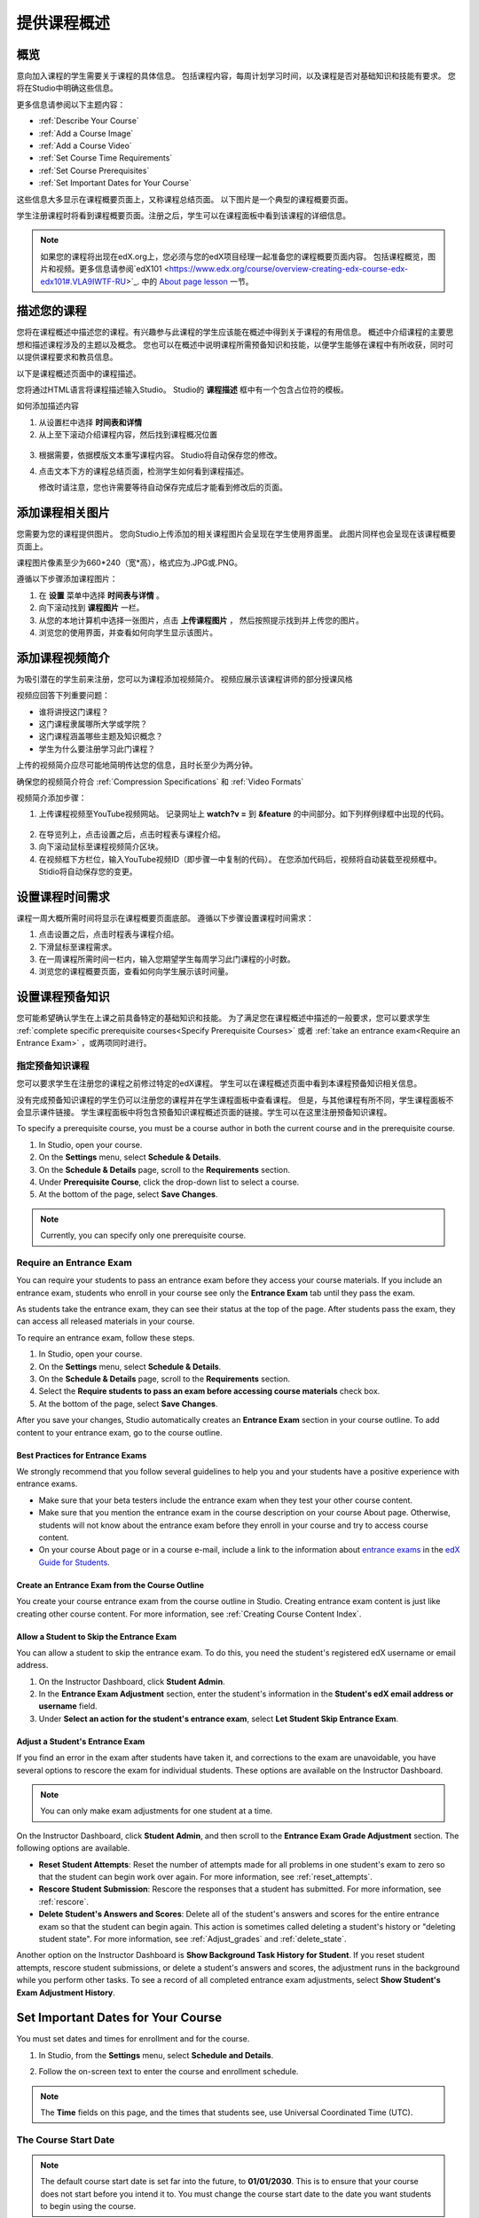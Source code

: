 .. _Providing a Course Overview:

#####################################
提供课程概述
#####################################


**********
概览
**********

意向加入课程的学生需要关于课程的具体信息。
包括课程内容，每周计划学习时间，以及课程是否对基础知识和技能有要求。
您将在Studio中明确这些信息。

更多信息请参阅以下主题内容：

* :ref:`Describe Your Course`
* :ref:`Add a Course Image`
* :ref:`Add a Course Video`
* :ref:`Set Course Time Requirements`
* :ref:`Set Course Prerequisites`
* :ref:`Set Important Dates for Your Course`

这些信息大多显示在课程概要页面上，又称课程总结页面。
以下图片是一个典型的课程概要页面。

.. image:: ../../../shared/building_and_running_chapters/Images/about_page.png
 :width: 600
 :alt: An image of the course About page showing the course start and end dates,
     prerequisites, description, and other information

学生注册课程时将看到课程概要页面。注册之后，学生可以在课程面板中看到该课程的详细信息。

.. image:: ../../../shared/building_and_running_chapters/Images/dashboard.png
 :width: 600
 :alt: An image of the dashboard showing courses with start and end dates

.. note:: 如果您的课程将出现在edX.org上，您必须与您的edX项目经理一起准备您的课程概要页面内容。
 包括课程概览，图片和视频。更多信息请参阅`edX101 <https://www.edx.org/course/overview-creating-edx-course-edx-edx101#.VLA9IWTF-RU>`_. 中的 `About
 page lesson <https://www.edx.org/course/overview- creating-edx-course-edx-
 edx101#.VLA9IWTF-RU>`_ 一节。


.. _Describe Your Course:

*********************************
描述您的课程
*********************************

您将在课程概述中描述您的课程。有兴趣参与此课程的学生应该能在概述中得到关于课程的有用信息。
概述中介绍课程的主要思想和描述课程涉及的主题以及概念。
您也可以在概述中说明课程所需预备知识和技能，以便学生能够在课程中有所收获，同时可以提供课程要求和教员信息。

以下是课程概述页面中的课程描述。

.. image:: ../../../shared/building_and_running_chapters/Images/about-page-course-description.png
 :width: 600
 :alt: Image of a course About page with the overview circled

您将通过HTML语言将课程描述输入Studio。 Studio的 **课程描述** 框中有一个包含占位符的模板。

如何添加描述内容

#. 从设置栏中选择 **时间表和详情**
#. 从上至下滚动介绍课程内容，然后找到课程概况位置

  .. image:: ../../../shared/building_and_running_chapters/Images/course_overview.png
   :width: 600
   :alt: Image of the HTML course description.

3. 根据需要，依据模版文本重写课程内容。
   Studio将自动保存您的修改。

   .. note::不要编辑超文本标记语言（HTML）的标签。这些标签匹配课程概述页面的内容。
 
4. 点击文本下方的课程总结页面，检测学生如何看到课程描述。

   修改时请注意，您也许需要等待自动保存完成后才能看到修改后的页面。


.. _Add a Course Image:

************************
添加课程相关图片
************************

您需要为您的课程提供图片。
您向Studio上传添加的相关课程图片会呈现在学生使用界面里。
此图片同样也会呈现在该课程概要页面上。

.. image:: ../../../shared/building_and_running_chapters/Images/dashboard-course-image.png
 :width: 600
 :alt: Image of the course image in the student dashboard

课程图片像素至少为660*240（宽*高），格式应为.JPG或.PNG。

遵循以下步骤添加课程图片：

#. 在 **设置** 菜单中选择 **时间表与详情** 。
#. 向下滚动找到 **课程图片** 一栏。
#. 从您的本地计算机中选择一张图片，点击 **上传课程图片** ，
   然后按照提示找到并上传您的图片。
#. 浏览您的使用界面，并查看如何向学生显示该图片。

.. _Add a Course Video:

*********************************
添加课程视频简介
*********************************

为吸引潜在的学生前来注册，您可以为课程添加视频简介。
视频应展示该课程讲师的部分授课风格

.. image:: ../../../shared/building_and_running_chapters/Images/about-page-course-video.png
 :alt: Image of the course video in the course About page.

视频应回答下列重要问题：

* 谁将讲授这门课程？
* 这门课程隶属哪所大学或学院？
* 这门课程涵盖哪些主题及知识概念？
* 学生为什么要注册学习此门课程？

上传的视频简介应尽可能地简明传达您的信息，且时长至少为两分钟。

确保您的视频简介符合 :ref:`Compression
Specifications` 和 :ref:`Video Formats` 

视频简介添加步骤：


#. 上传课程视频至YouTube视频网站。
   记录网址上 **watch?v =** 到 **&feature** 的中间部分。如下列样例绿框中出现的代码。
   

  .. image:: ../../../shared/building_and_running_chapters/Images/image127.png
    :alt: Image of a sample course video
    
2. 在导览列上，点击设置之后，点击时程表与课程介绍。
#. 向下滚动鼠标至课程视频简介区块。
#. 在视频框下方栏位，输入YouTube视频ID（即步骤一中复制的代码）。
   在您添加代码后，视频将自动装载至视频框中。Stidio将自动保存您的变更。

.. _Set Course Time Requirements:

************************************
设置课程时间需求
************************************

课程一周大概所需时间将显示在课程概要页面底部。
遵循以下步骤设置课程时间需求：

#. 点击设置之后，点击时程表与课程介绍。
#. 下滑鼠标至课程需求。
#. 在一周课程所需时间一栏内，输入您期望学生每周学习此门课程的小时数。
#. 浏览您的课程概要页面，查看如何向学生展示该时间量。


.. _Set Course Prerequisites:

********************************************
设置课程预备知识
********************************************

您可能希望确认学生在上课之前具备特定的基础知识和技能。
为了满足您在课程概述中描述的一般要求，您可以要求学生 :ref:`complete specific prerequisite courses<Specify Prerequisite Courses>` 或者 :ref:`take an entrance exam<Require an Entrance Exam>` ，或两项同时进行。

.. _Specify Prerequisite Courses:

===================================
指定预备知识课程
===================================

您可以要求学生在注册您的课程之前修过特定的edX课程。
学生可以在课程概述页面中看到本课程预备知识相关信息。

.. image:: ../../../shared/building_and_running_chapters/Images/PrereqAboutPage.png
  :width: 500
  :alt: A course About page with prerequisite course information circled

没有完成预备知识课程的学生仍可以注册您的课程并在学生课程面板中查看课程。
但是，与其他课程有所不同，学生课程面板不会显示课件链接。
学生课程面板中将包含预备知识课程概述页面的链接。学生可以在这里注册预备知识课程。

.. image:: ../../../shared/building_and_running_chapters/Images/Prereq_StudentDashboard.png
  :width: 500
  :alt: The Student Dashboard with an available course and a course that is
      unavailable because it has a prerequisite


To specify a prerequisite course, you must be a course author in both the
current course and in the prerequisite course.

#. In Studio, open your course.
#. On the **Settings** menu, select **Schedule & Details**.
#. On the **Schedule & Details** page, scroll to the **Requirements** section.
#. Under **Prerequisite Course**, click the drop-down list to select a course.
#. At the bottom of the page, select **Save Changes**.

.. note:: Currently, you can specify only one prerequisite course.


.. _Require an Entrance Exam:

===================================
Require an Entrance Exam
===================================

You can require your students to pass an entrance exam before they access your
course materials. If you include an entrance exam, students who enroll in your
course see only the **Entrance Exam** tab until they pass the exam.

.. image:: ../../../shared/building_and_running_chapters/Images/EntEx_LandingPage.png
  :width: 500
  :alt: The Entrance Exam page with the first problem visible

As students take the entrance exam, they can see their status at the top of
the page. After students pass the exam, they can access all released materials
in your course.

To require an entrance exam, follow these steps.

#. In Studio, open your course.
#. On the **Settings** menu, select **Schedule & Details**.
#. On the **Schedule & Details** page, scroll to the **Requirements** section.
#. Select the **Require students to pass an exam before accessing course
   materials** check box.
#. At the bottom of the page, select **Save Changes**.

After you save your changes, Studio automatically creates an **Entrance Exam** 
section in your course outline. To add content to your entrance exam, go to the 
course outline. 

Best Practices for Entrance Exams
********************************************

We strongly recommend that you follow several guidelines to help you and your
students have a positive experience with entrance exams.

* Make sure that your beta testers include the entrance exam when they test your
  other course content.

* Make sure that you mention the entrance exam in the course description on your
  course About page. Otherwise, students will not know about the entrance exam
  before they enroll in your course and try to access course content.

* On your course About page or in a course e-mail, include a link to the
  information about `entrance exams <http://doroob-student-documentation.readthedocs.org/en/latest/SFD_prerequisites.html#entrance-exam>`_ in the `edX Guide for Students <http://doroob-student- documentation.readthedocs.org/en/latest/index.html>`_.


Create an Entrance Exam from the Course Outline
**************************************************

You create your course entrance exam from the course outline in Studio. Creating
entrance exam content is just like creating other course content. For more
information, see :ref:`Creating Course Content Index`.

Allow a Student to Skip the Entrance Exam
**************************************************

You can allow a student to skip the entrance exam. To do this, you need the
student's registered edX username or email address.

#. On the Instructor Dashboard, click **Student Admin**.
#. In the **Entrance Exam Adjustment** section, enter the student's
   information in the **Student's edX email address or username** field.
#. Under **Select an action for the student's entrance exam**, select
   **Let Student Skip Entrance Exam**.


Adjust a Student's Entrance Exam
********************************************

If you find an error in the exam after students have taken it, and corrections
to the exam are unavoidable, you have several options to rescore the exam for
individual students. These options are available on the Instructor Dashboard.

.. note:: You can only make exam adjustments for one student at a time.

On the Instructor Dashboard, click **Student Admin**, and then scroll to the
**Entrance Exam Grade Adjustment** section. The following options are available.

* **Reset Student Attempts**: Reset the number of attempts made for all problems
  in one student's exam to zero so that the student can begin work over again.
  For more information, see :ref:`reset_attempts`.

* **Rescore Student Submission**: Rescore the responses that a student has
  submitted. For more information, see :ref:`rescore`.

* **Delete Student's Answers and Scores**: Delete all of the student's answers
  and scores for the entire entrance exam so that the student can begin again.
  This action is sometimes called deleting a student's history or "deleting
  student state". For more information, see :ref:`Adjust_grades` and
  :ref:`delete_state`.

Another option on the Instructor Dashboard is **Show Background Task History
for Student**. If you reset student attempts, rescore student submissions, or
delete a student's answers and scores, the adjustment runs in the background
while you perform other tasks. To see a record of all completed entrance exam
adjustments, select **Show Student's Exam Adjustment History**.



.. _Set Important Dates for Your Course:

***********************************
Set Important Dates for Your Course
***********************************

You must set dates and times for enrollment and for the course.

#. In Studio, from the **Settings** menu, select **Schedule and Details**.  
#. Follow the on-screen text to enter the course and enrollment schedule.

   .. image:: ../../../shared/building_and_running_chapters/Images/schedule.png
    :width: 450
    :alt: An image of the course schedule page.


.. note:: The **Time** fields on this page, and the times that students 
 see, use Universal Coordinated Time (UTC).

.. _The Course Start Date:

=======================
The Course Start Date
=======================


.. note:: The default course start date is set far into the future, to
 **01/01/2030**. This is to ensure that your course does not start before
 you intend it to. You must change the course start date to the date you want
 students to begin using the course.

Students see the course start date and time on their **Current Courses**
dashboards and on the course About page. Students can see some parts of the
course before the course start date. For example, students can see your **Course
Info** page and course-wide discussion topics as soon as they enroll in your
course. For more information about course-wide discussion topics, see
:ref:`Create CourseWide Discussion Topics`.

The following example shows the course start date and time on the course About
page:

.. image:: ../../../shared/building_and_running_chapters/Images/about-page-course-start.png
 :width: 600
 :alt: An image of the course About page, with the start date circled.

In the dashboard, students see the start dates and times for each of their
courses, as in the following examples.

.. image:: ../../../shared/building_and_running_chapters/Images/dashboard-course-to-start.png
 :width: 600
 :alt: An image of two courses in the student dashboard, with the start dates
     and times circled.

.. note:: If you do not specify a start time for your course, students see
   the default start time, 00:00 Coordinated Universal Time (UTC).


.. _Set the Advertised Start Date:

======================================
Set the Advertised Start Date
======================================

You can set an advertised start date for your course that is different than the
course start date you set in the **Schedule and Details** page. You may want to
do this if there is uncertainty about the exact start date. For example, you
could advertise the start date as **Spring, 2014**.

To set an advertised start date:

#. From the **Settings** menu, select **Advanced Settings**.
#. Find the **Course Advertised Start Date** policy key. The default value is
   **null**.
#. Enter the value you want to display as the advertised start date. You can
   use any string, enclosed in double quotation marks. If you format the string
   as a date (for example, as 02/01/2014), the value is parsed and presented to
   students as a date.

  .. image:: ../../../shared/building_and_running_chapters/Images/advertised_start.png
   :alt: Image of the advertised start date policy key with a value of "anytime,
       self-paced"

4. Click **Save Changes** at the bottom of the page.

The start date shown on the dashboard is now the value of the **Course
Advertised Start Date** policy key:

.. image:: ../../../shared/building_and_running_chapters/Images/dashboard-course_adver_start.png
 :width: 600
 :alt: An image of a course listing in the student dashboard, with the
     advertised start date circled.

If you do not change the default course start date (01/01/2030), and the
**Course Advertised Start Date** policy value is ``null``, then the student
dashboard does not list a start date for the course. Students just see that
the course has not yet started.

.. _The Course End Date:

=====================
The Course End Date
=====================

The course end date is the date after which students can no longer earn credit
toward certificates. Students who have earned certificates can view them after
the course end date.

.. important::
 If you do not set a course end date, students will not be able to access
 earned certificates.

After grades and certificates are finalized, students see the course end date
on their personal **Current Courses** dashboards, as shown in the following
examples.

* If grades and certificates are not yet finalized, students can see the course
  end date and a message:

  .. image:: ../../../shared/building_and_running_chapters/Images/dashboard-wrapping-course.png
   :alt: Image of a course on the student dashboard that has ended, but not
     been graded

* When grades and certificates are finalized, students who have not earned a
  certificate see their score and the score required to earn a certificate:
  
  .. image:: ../../../shared/building_and_running_chapters/Images/dashboard-no-cert-course.png
   :alt: Image of a course on the student dashboard that has ended, but not
     been graded

* Students whose final score is equal to or higher than the required score can
  click **Download Certificate** to get their certificates as PDFs:

  .. image:: ../../../shared/building_and_running_chapters/Images/dashboard-completed-course.png
   :alt: Image of a course on the student dashboard that has ended, but not
     been graded

